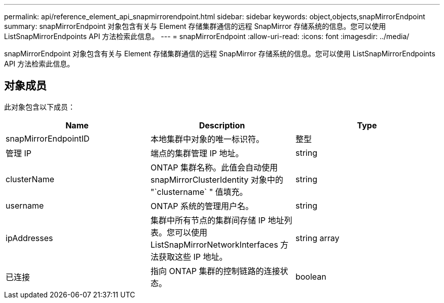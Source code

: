 ---
permalink: api/reference_element_api_snapmirrorendpoint.html 
sidebar: sidebar 
keywords: object,objects,snapMirrorEndpoint 
summary: snapMirrorEndpoint 对象包含有关与 Element 存储集群通信的远程 SnapMirror 存储系统的信息。您可以使用 ListSnapMirrorEndpoints API 方法检索此信息。 
---
= snapMirrorEndpoint
:allow-uri-read: 
:icons: font
:imagesdir: ../media/


[role="lead"]
snapMirrorEndpoint 对象包含有关与 Element 存储集群通信的远程 SnapMirror 存储系统的信息。您可以使用 ListSnapMirrorEndpoints API 方法检索此信息。



== 对象成员

此对象包含以下成员：

|===
| Name | Description | Type 


 a| 
snapMirrorEndpointID
 a| 
本地集群中对象的唯一标识符。
 a| 
整型



 a| 
管理 IP
 a| 
端点的集群管理 IP 地址。
 a| 
string



 a| 
clusterName
 a| 
ONTAP 集群名称。此值会自动使用 snapMirrorClusterIdentity 对象中的 "`clustername` " 值填充。
 a| 
string



 a| 
username
 a| 
ONTAP 系统的管理用户名。
 a| 
string



 a| 
ipAddresses
 a| 
集群中所有节点的集群间存储 IP 地址列表。您可以使用 ListSnapMirrorNetworkInterfaces 方法获取这些 IP 地址。
 a| 
string array



 a| 
已连接
 a| 
指向 ONTAP 集群的控制链路的连接状态。
 a| 
boolean

|===